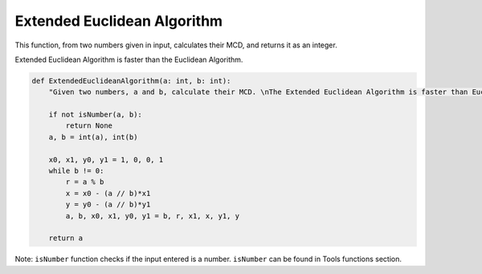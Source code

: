 Extended Euclidean Algorithm
============================

This function, from two numbers given in input, calculates their MCD, and returns it as an integer.

Extended Euclidean Algorithm is faster than the Euclidean Algorithm.

.. code-block:: python

    def ExtendedEuclideanAlgorithm(a: int, b: int):
        "Given two numbers, a and b, calculate their MCD. \nThe Extended Euclidean Algorithm is faster than Euclidean Algorithm. It uses the equation: au + bv = gcd(a,b)"

        if not isNumber(a, b):
            return None
        a, b = int(a), int(b)

        x0, x1, y0, y1 = 1, 0, 0, 1
        while b != 0:
            r = a % b
            x = x0 - (a // b)*x1
            y = y0 - (a // b)*y1
            a, b, x0, x1, y0, y1 = b, r, x1, x, y1, y

        return a

Note: ``isNumber`` function checks if the input entered is a number.
``isNumber`` can be found in Tools functions section.
